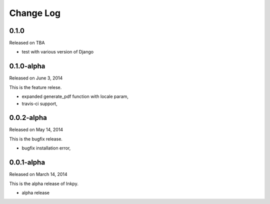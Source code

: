 Change Log
----------

0.1.0
~~~~~

Released on TBA

* test with various version of Django


0.1.0-alpha
~~~~~~~~~~~

Released on June 3, 2014

This is the feature relese.

* expanded generate_pdf function with locale param,
* travis-ci support,


0.0.2-alpha
~~~~~~~~~~~

Released on May 14, 2014

This is the bugfix release.

* bugfix installation error,


0.0.1-alpha
~~~~~~~~~~~

Released on March 14, 2014

This is the alpha release of Inkpy.

* alpha release
